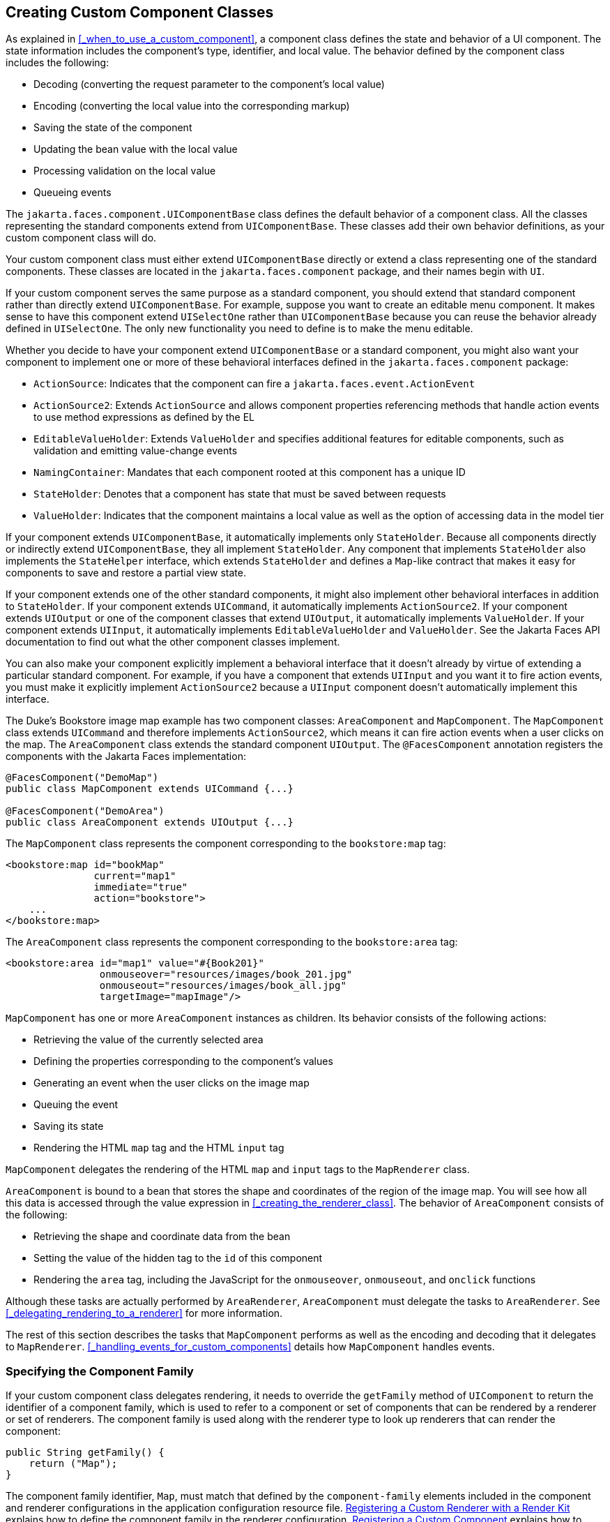 == Creating Custom Component Classes

As explained in <<_when_to_use_a_custom_component>>, a component class defines the state and behavior of a UI component.
The state information includes the component's type, identifier, and local value.
The behavior defined by the component class includes the following:

* Decoding (converting the request parameter to the component's local value)

* Encoding (converting the local value into the corresponding markup)

* Saving the state of the component

* Updating the bean value with the local value

* Processing validation on the local value

* Queueing events

The `jakarta.faces.component.UIComponentBase` class defines the default behavior of a component class.
All the classes representing the standard components extend from `UIComponentBase`.
These classes add their own behavior definitions, as your custom component class will do.

Your custom component class must either extend `UIComponentBase` directly or extend a class representing one of the standard components.
These classes are located in the `jakarta.faces.component` package, and their names begin with `UI`.

If your custom component serves the same purpose as a standard component, you should extend that standard component rather than directly extend `UIComponentBase`.
For example, suppose you want to create an editable menu component.
It makes sense to have this component extend `UISelectOne` rather than `UIComponentBase` because you can reuse the behavior already defined in `UISelectOne`.
The only new functionality you need to define is to make the menu editable.

Whether you decide to have your component extend `UIComponentBase` or a standard component, you might also want your component to implement one or more of these behavioral interfaces defined in the `jakarta.faces.component` package:

* `ActionSource`: Indicates that the component can fire a `jakarta.faces.event.ActionEvent`

* `ActionSource2`: Extends `ActionSource` and allows component properties referencing methods that handle action events to use method expressions as defined by the EL

* `EditableValueHolder`: Extends `ValueHolder` and specifies additional features for editable components, such as validation and emitting value-change events

* `NamingContainer`: Mandates that each component rooted at this component has a unique ID

* `StateHolder`: Denotes that a component has state that must be saved between requests

* `ValueHolder`: Indicates that the component maintains a local value as well as the option of accessing data in the model tier

If your component extends `UIComponentBase`, it automatically implements only `StateHolder`.
Because all components directly or indirectly extend `UIComponentBase`, they all implement `StateHolder`.
Any component that implements `StateHolder` also implements the `StateHelper` interface, which extends `StateHolder` and defines a `Map`-like contract that makes it easy for components to save and restore a partial view state.

If your component extends one of the other standard components, it might also implement other behavioral interfaces in addition to `StateHolder`.
If your component extends `UICommand`, it automatically implements `ActionSource2`.
If your component extends `UIOutput` or one of the component classes that extend `UIOutput`, it automatically implements `ValueHolder`.
If your component extends `UIInput`, it automatically implements `EditableValueHolder` and `ValueHolder`.
See the Jakarta Faces API documentation to find out what the other component classes implement.

You can also make your component explicitly implement a behavioral interface that it doesn't already by virtue of extending a particular standard component.
For example, if you have a component that extends `UIInput` and you want it to fire action events, you must make it explicitly implement `ActionSource2` because a `UIInput` component doesn't automatically implement this interface.

The Duke's Bookstore image map example has two component classes: `AreaComponent` and `MapComponent`.
The `MapComponent` class extends `UICommand` and therefore implements `ActionSource2`, which means it can fire action events when a user clicks on the map.
The `AreaComponent` class extends the standard component `UIOutput`.
The `@FacesComponent` annotation registers the components with the Jakarta Faces implementation:

[source,java]
----
@FacesComponent("DemoMap")
public class MapComponent extends UICommand {...}

@FacesComponent("DemoArea")
public class AreaComponent extends UIOutput {...}
----

The `MapComponent` class represents the component corresponding to the `bookstore:map` tag:

[source,xml]
----
<bookstore:map id="bookMap" 
               current="map1" 
               immediate="true"
               action="bookstore">
    ...
</bookstore:map>
----

The `AreaComponent` class represents the component corresponding to the `bookstore:area` tag:

[source,xml]
----
<bookstore:area id="map1" value="#{Book201}" 
                onmouseover="resources/images/book_201.jpg" 
                onmouseout="resources/images/book_all.jpg" 
                targetImage="mapImage"/>
----

`MapComponent` has one or more `AreaComponent` instances as children.
Its behavior consists of the following actions:

* Retrieving the value of the currently selected area

* Defining the properties corresponding to the component's values

* Generating an event when the user clicks on the image map

* Queuing the event

* Saving its state

* Rendering the HTML `map` tag and the HTML `input` tag

`MapComponent` delegates the rendering of the HTML `map` and `input` tags to the `MapRenderer` class.

`AreaComponent` is bound to a bean that stores the shape and coordinates of the region of the image map.
You will see how all this data is accessed through the value expression in <<_creating_the_renderer_class>>.
The behavior of `AreaComponent` consists of the following:

* Retrieving the shape and coordinate data from the bean

* Setting the value of the hidden tag to the `id` of this component

* Rendering the `area` tag, including the JavaScript for the `onmouseover`, `onmouseout`, and `onclick` functions

Although these tasks are actually performed by `AreaRenderer`, `AreaComponent` must delegate the tasks to `AreaRenderer`.
See <<_delegating_rendering_to_a_renderer>> for more information.

The rest of this section describes the tasks that `MapComponent` performs as well as the encoding and decoding that it delegates to `MapRenderer`.
<<_handling_events_for_custom_components>> details how `MapComponent` handles events.

=== Specifying the Component Family

If your custom component class delegates rendering, it needs to override the `getFamily` method of `UIComponent` to return the identifier of a component family, which is used to refer to a component or set of components that can be rendered by a renderer or set of renderers.
The component family is used along with the renderer type to look up renderers that can render the component:

[source,java]
----
public String getFamily() {
    return ("Map");
}
----

The component family identifier, `Map`, must match that defined by the `component-family` elements included in the component and renderer configurations in the application configuration resource file.
xref:jsf-configure/jsf-configure.adoc#_registering_a_custom_renderer_with_a_render_kit[Registering a Custom Renderer with a Render Kit] explains how to define the component family in the renderer configuration.
xref:jsf-configure/jsf-configure.adoc#_registering_a_custom_component[Registering a Custom Component] explains how to define the component family in the component configuration.

=== Performing Encoding

During the Render Response phase, the Jakarta Faces implementation processes the encoding methods of all components and their associated renderers in the view.
The encoding methods convert the current local value of the component into the corresponding markup that represents it in the response.

The `UIComponentBase` class defines a set of methods for rendering markup: `encodeBegin`, `encodeChildren`, and `encodeEnd`.
If the component has child components, you might need to use more than one of these methods to render the component; otherwise, all rendering should be done in `encodeEnd`.
Alternatively, you can use the `encodeALL` method, which encompasses all the methods.

Because `MapComponent` is a parent component of `AreaComponent`, the `area` tags must be rendered after the beginning `map` tag and before the ending `map` tag.
To accomplish this, the `MapRenderer` class renders the beginning `map` tag in `encodeBegin` and the rest of the `map` tag in `encodeEnd`.

The Jakarta Faces implementation automatically invokes the `encodeEnd` method of ``AreaComponent``'s renderer after it invokes ``MapRenderer``'s `encodeBegin` method and before it invokes ``MapRenderer``'s `encodeEnd` method.
If a component needs to perform the rendering for its children, it does this in the `encodeChildren` method.

Here are the `encodeBegin` and `encodeEnd` methods of `MapRenderer`:

[source,java]
----
@Override
public void encodeBegin(FacesContext context, UIComponent component) 
        throws IOException {
    if ((context == null)|| (component == null)) {
        throw new NullPointerException();
    }
    MapComponent map = (MapComponent) component;
    ResponseWriter writer = context.getResponseWriter();
    writer.startElement("map", map);
    writer.writeAttribute("name", map.getId(), "id");
}

@Override
public void encodeEnd(FacesContext context, UIComponent component) 
        throws IOException {
    if ((context == null) || (component == null)){
        throw new NullPointerException();
    }
    MapComponent map = (MapComponent) component;
    ResponseWriter writer = context.getResponseWriter();
    writer.startElement("input", map);
    writer.writeAttribute("type", "hidden", null);
    writer.writeAttribute("name", getName(context,map), "clientId");
    writer.endElement("input");
    writer.endElement("map");
}
----

Notice that `encodeBegin` renders only the beginning `map` tag.
The `encodeEnd` method renders the `input` tag and the ending `map` tag.

The encoding methods accept a `UIComponent` argument and a `jakarta.faces.context.FacesContext` argument.
The `FacesContext` instance contains all the information associated with the current request.
The `UIComponent` argument is the component that needs to be rendered.

The rest of the method renders the markup to the `jakarta.faces.context.ResponseWriter` instance, which writes out the markup to the current response.
This basically involves passing the HTML tag names and attribute names to the `ResponseWriter` instance as strings, retrieving the values of the component attributes, and passing these values to the `ResponseWriter` instance.

The `startElement` method takes a `String` (the name of the tag) and the component to which the tag corresponds (in this case, `map`).
(Passing this information to the `ResponseWriter` instance helps design-time tools know which portions of the generated markup are related to which components.)

After calling `startElement`, you can call `writeAttribute` to render the tag's attributes.
The `writeAttribute` method takes the name of the attribute, its value, and the name of a property or attribute of the containing component corresponding to the attribute.
The last parameter can be null, and it won't be rendered.

The `name` attribute value of the `map` tag is retrieved using the `getId` method of `UIComponent`, which returns the component's unique identifier.
The `name` attribute value of the `input` tag is retrieved using the `getName(FacesContext, UIComponent)` method of `MapRenderer`.

If you want your component to perform its own rendering but delegate to a renderer if there is one, include the following lines in the encoding method to check whether there is a renderer associated with this component:

[source,java]
----
if (getRendererType() != null) {
    super.encodeEnd(context);
    return;
}
----

If there is a renderer available, this method invokes the superclass's `encodeEnd` method, which does the work of finding the renderer.
The `MapComponent` class delegates all rendering to `MapRenderer`, so it does not need to check for available renderers.

In some custom component classes that extend standard components, you might need to implement other methods in addition to `encodeEnd`.
For example, if you need to retrieve the component's value from the request parameters, you must also implement the `decode` method.

=== Performing Decoding

During the Apply Request Values phase, the Jakarta Faces implementation processes the `decode` methods of all components in the tree.
The `decode` method extracts a component's local value from incoming request parameters and uses a `jakarta.faces.convert.Converter` implementation to convert the value to a type that is acceptable to the component class.

A custom component class or its renderer must implement the `decode` method only if it must retrieve the local value or if it needs to queue events.
The component queues the event by calling `queueEvent`.

Here is the `decode` method of `MapRenderer`:

[source,java]
----
@Override
public void decode(FacesContext context, UIComponent component) {
    if ((context == null) || (component == null)) {
        throw new NullPointerException();
    }
    MapComponent map = (MapComponent) component;
    String key = getName(context, map);
    String value = (String) context.getExternalContext().
            getRequestParameterMap().get(key);
    if (value != null)
        map.setCurrent(value);
    }
}
----

The `decode` method first gets the name of the hidden `input` field by calling `getName(FacesContext, UIComponent)`.
It then uses that name as the key to the request parameter map to retrieve the current value of the `input` field.
This value represents the currently selected area.
Finally, it sets the value of the `MapComponent` class's `current` attribute to the value of the `input` field.

=== Enabling Component Properties to Accept Expressions

Nearly all the attributes of the standard Jakarta Faces tags can accept expressions, whether they are value expressions or method expressions.
It is recommended that you also enable your component attributes to accept expressions because it gives you much more flexibility when you write Facelets pages.

To enable the attributes to accept expressions, the component class must implement getter and setter methods for the component properties.
These methods can use the facilities offered by the `StateHelper` interface to store and retrieve not only the values for these properties but also the state of the components across multiple requests.

Because `MapComponent` extends `UICommand`, the `UICommand` class already does the work of getting the `ValueExpression` and `MethodExpression` instances associated with each of the attributes that it supports.
Similarly, the `UIOutput` class that `AreaComponent` extends already obtains the `ValueExpression` instances for its supported attributes.
For both components, the simple getter and setter methods store and retrieve the key values and state for the attributes, as shown in this code fragment from `AreaComponent`:

[source,java]
----
enum PropertyKeys {
    alt, coords, shape, targetImage;
}
public String getAlt() {
    return (String) getStateHelper().eval(PropertyKeys.alt, null);
}
public void setAlt(String alt) {
    getStateHelper().put(PropertyKeys.alt, alt);
}
...
----

However, if you have a custom component class that extends `UIComponentBase`, you will need to implement the methods that get the `ValueExpression` and `MethodExpression` instances associated with those attributes that are enabled to accept expressions.
For example, you could include a method that gets the `ValueExpression` instance for the `immediate` attribute:

[source,java]
----
public boolean isImmediate() {
    if (this.immediateSet) {
        return (this.immediate);
    }
    ValueExpression ve = getValueExpression("immediate");
    if (ve != null) {
        Boolean value = (Boolean) ve.getValue(
            getFacesContext().getELContext());
        return (value.booleanValue());
    } else {
        return (this.immediate);
    }
}
----

The properties corresponding to the component attributes that accept method expressions must accept and return a `MethodExpression` object.
For example, if `MapComponent` extended `UIComponentBase` instead of `UICommand`, it would need to provide an `action` property that returns and accepts a `MethodExpression` object:

[source,java]
----
public MethodExpression getAction() {
    return (this.action);
}
public void setAction(MethodExpression action) {
    this.action = action;
}
----

=== Saving and Restoring State

As described in <<_enabling_component_properties_to_accept_expressions>>, use of the `StateHelper` interface facilities allows you to save the component's state at the same time you set and retrieve property values.
The `StateHelper` implementation allows partial state saving; it saves only the changes in the state since the initial request, not the entire state, because the full state can be restored during the Restore View phase.

Component classes that implement `StateHolder` may prefer to implement the `saveState(FacesContext)` and `restoreState(FacesContext, Object)` methods to help the Jakarta Faces implementation save and restore the state of components across multiple requests.

To save a set of values, you can implement the `saveState(FacesContext)` method.
This method is called during the Render Response phase, during which the state of the response is saved for processing on subsequent requests.
Here is a hypothetical method from `MapComponent`, which has only one attribute, `current`:

[source,java]
----
@Override
public Object saveState(FacesContext context) {
    Object values[] = new Object[2];
    values[0] = super.saveState(context);
    values[1] = current;
    return (values);
}
----

This method initializes an array, which will hold the saved state.
It next saves all of the state associated with the component.

A component that implements `StateHolder` may also provide an implementation for `restoreState(FacesContext, Object)`, which restores the state of the component to that saved with the `saveState(FacesContext)` method.
The `restoreState(FacesContext, Object)` method is called during the Restore View phase, during which the Jakarta Faces implementation checks whether there is any state that was saved during the last Render Response phase and needs to be restored in preparation for the next postback.

Here is a hypothetical `restoreState(FacesContext, Object)` method from `MapComponent`:

[source,java]
----
public void restoreState(FacesContext context, Object state) {
    Object values[] = (Object[]) state;
    super.restoreState(context, values[0]);
    current = (String) values[1];
}
----

This method takes a `FacesContext` and an `Object` instance, representing the array that is holding the state for the component.
This method sets the component's properties to the values saved in the `Object` array.

Whether or not you implement these methods in your component class, you can use the `jakarta.faces.STATE_SAVING_METHOD` context parameter to specify in the deployment descriptor where you want the state to be saved: either `client` or `server`.
If state is saved on the client, the state of the entire view is rendered to a hidden field on the page.
By default, the state is saved on the server.

The web applications in the Duke's Forest case study save their view state on the client.

Saving state on the client uses more bandwidth as well as more client resources, whereas saving it on the server uses more server resources.
You may also want to save state on the client if you expect your users to disable cookies.
